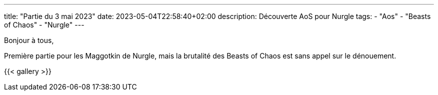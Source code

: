 ---
title: "Partie du 3 mai 2023"
date: 2023-05-04T22:58:40+02:00
description: Découverte AoS pour Nurgle
tags:
    - "Aos"
    - "Beasts of Chaos"
    - "Nurgle"
---

Bonjour à tous,

Première partie pour les Maggotkin de Nurgle, mais la brutalité des Beasts of Chaos est sans appel sur le dénouement.

{{< gallery >}}
